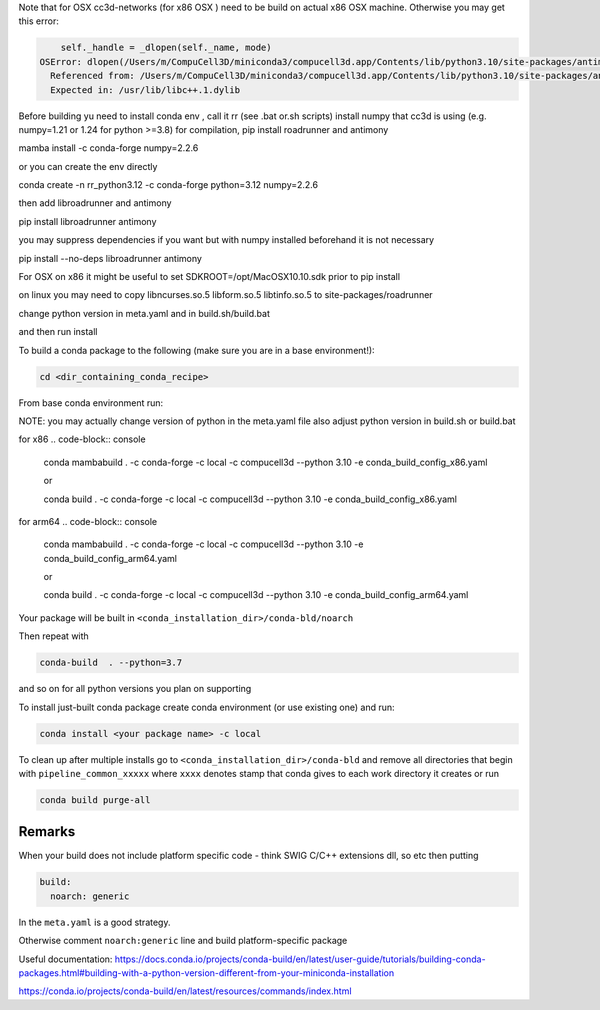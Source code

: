 Note that for OSX cc3d-networks (for x86 OSX ) need to be build on actual x86 OSX machine.
Otherwise you may get this error:

.. code-block:: console


        self._handle = _dlopen(self._name, mode)
    OSError: dlopen(/Users/m/CompuCell3D/miniconda3/compucell3d.app/Contents/lib/python3.10/site-packages/antimony/libantimony.dylib, 6): Symbol not found: __ZNKSt3__115basic_stringbufIcNS_11char_traitsIcEENS_9allocatorIcEEE3strEv
      Referenced from: /Users/m/CompuCell3D/miniconda3/compucell3d.app/Contents/lib/python3.10/site-packages/antimony/libantimony.dylib (which was built for Mac OS X 12.0)
      Expected in: /usr/lib/libc++.1.dylib


Before building yu need to install conda env , call it rr (see .bat or.sh scripts)
install numpy that cc3d is using (e.g. numpy=1.21 or 1.24 for python >=3.8) for compilation, pip install roadrunner
and antimony


mamba install -c conda-forge numpy=2.2.6

or you can create the env directly


conda create -n rr_python3.12 -c conda-forge python=3.12 numpy=2.2.6

then add libroadrunner and antimony

pip install  libroadrunner antimony


you may suppress dependencies if you want but with numpy installed beforehand it is not necessary

pip install --no-deps libroadrunner antimony


For OSX on x86 it might be useful to set SDKROOT=/opt/MacOSX10.10.sdk prior to pip install

on linux you may need to copy libncurses.so.5 libform.so.5 libtinfo.so.5 to site-packages/roadrunner

change python version in meta.yaml and in build.sh/build.bat

and then run install




To build a conda package to the following (make sure you are in a base environment!):

.. code-block:: console

    cd <dir_containing_conda_recipe>

From base conda environment run:

NOTE: you may actually change version of python in the meta.yaml file also adjust python version in build.sh or build.bat

for x86
.. code-block:: console

    conda mambabuild  . -c conda-forge -c local -c compucell3d --python 3.10 -e conda_build_config_x86.yaml

    or

    conda build  . -c conda-forge -c local -c compucell3d --python 3.10 -e conda_build_config_x86.yaml

for arm64
.. code-block:: console

    conda mambabuild  . -c conda-forge -c local -c compucell3d --python 3.10 -e conda_build_config_arm64.yaml

    or

    conda build  . -c conda-forge -c local -c compucell3d --python 3.10 -e conda_build_config_arm64.yaml


Your package will be built in ``<conda_installation_dir>/conda-bld/noarch``

Then repeat with

.. code-block:: console

    conda-build  . --python=3.7

and so on for all python versions you plan on supporting

To install just-built conda package create conda environment (or use existing one) and run:

.. code-block:: console

    conda install <your package name> -c local


To clean up after multiple installs go to ``<conda_installation_dir>/conda-bld`` and remove
all directories that begin with ``pipeline_common_xxxxx`` where ``xxxx`` denotes stamp that conda
gives to each work directory it creates or run

.. code-block:: console

    conda build purge-all

Remarks
-------

When your build does not include platform specific code - think SWIG C/C++ extensions dll, so etc
then putting

.. code-block:: python

    build:
      noarch: generic

In the ``meta.yaml`` is a good strategy.

Otherwise comment ``noarch:generic`` line and build platform-specific package

Useful documentation:
https://docs.conda.io/projects/conda-build/en/latest/user-guide/tutorials/building-conda-packages.html#building-with-a-python-version-different-from-your-miniconda-installation

https://conda.io/projects/conda-build/en/latest/resources/commands/index.html



